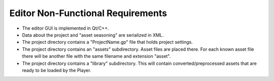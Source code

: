 Editor Non-Functional Requirements
==================================

- The editor GUI is implemented in Qt/C++.
- Data about the project and "asset seasoning" are serialized in XML.
- The project directory contains a "ProjectName.gp" file that holds project settings.
- The project directory contains an "assets" subdirectory. Asset files are placed there. For each known asset file there will be another file with the same filename and extension "asset".
- The project directory contains a "library" subdirectory. This will contain converted/preprocessed assets that are ready to be loaded by the Player.

